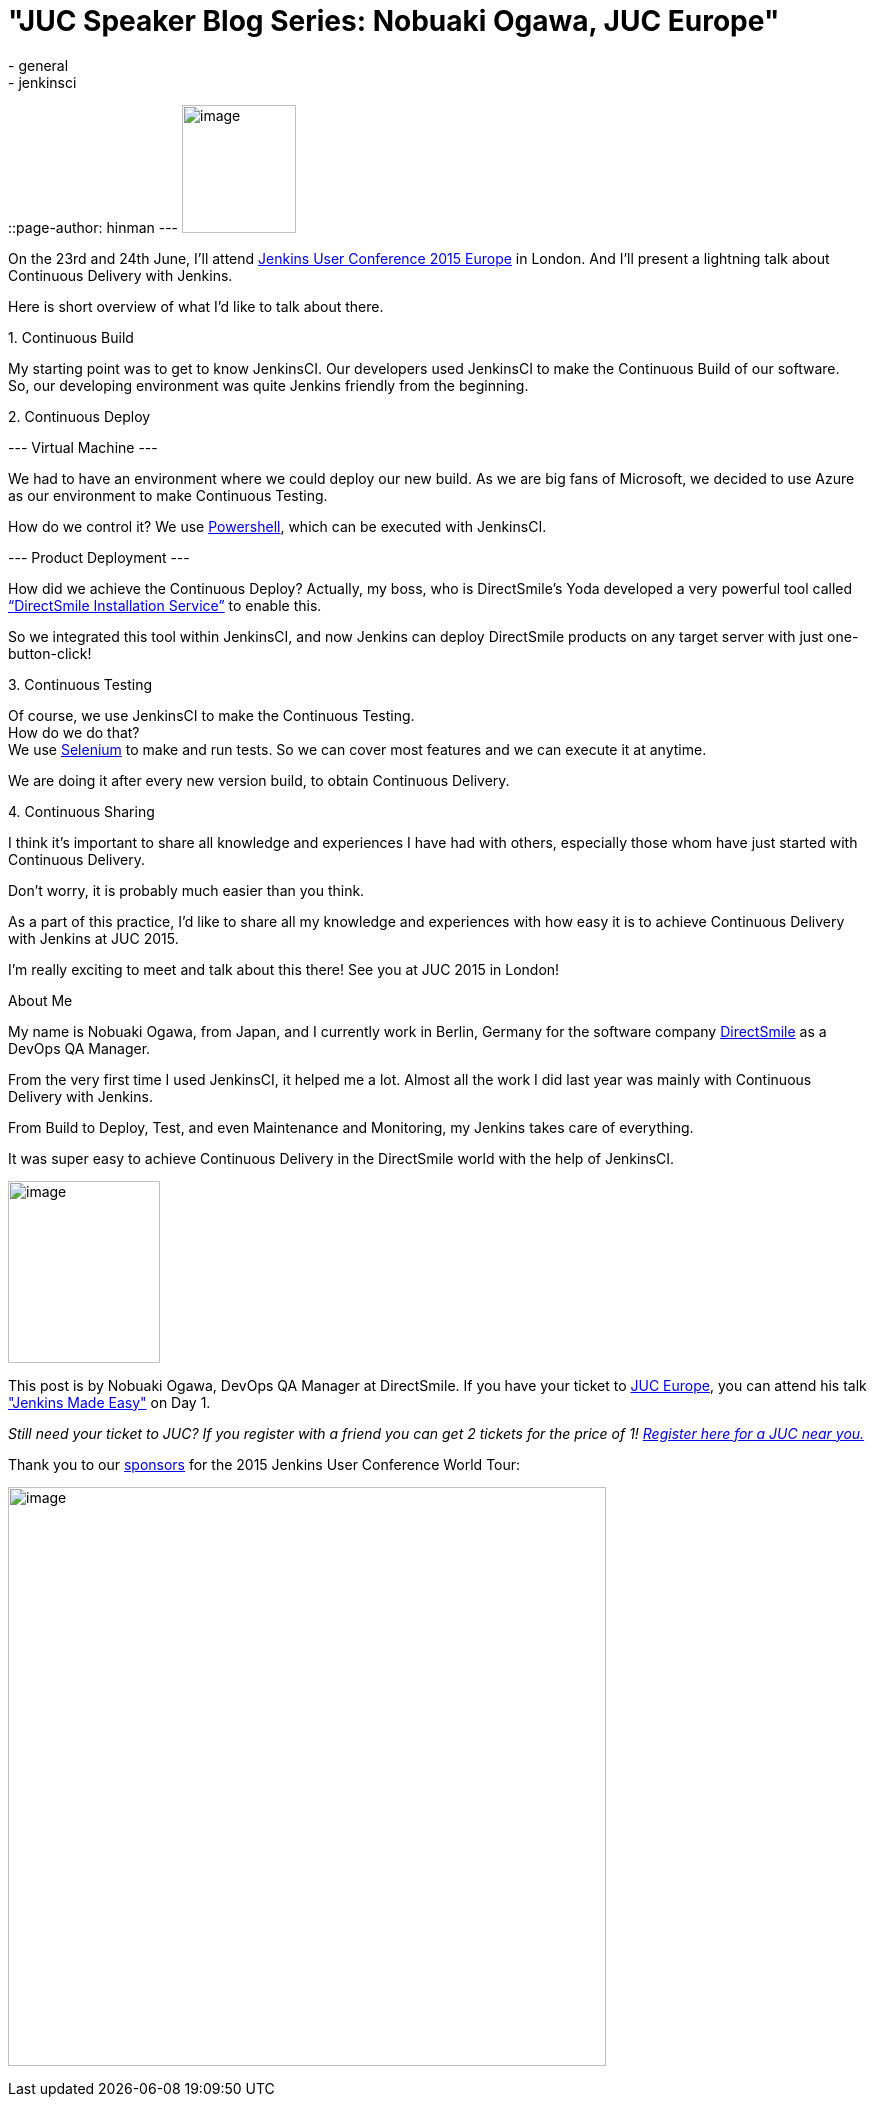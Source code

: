 = "JUC Speaker Blog Series: Nobuaki Ogawa, JUC Europe"
:nodeid: 552
:created: 1433186541
:tags:
  - general
  - jenkinsci
::page-author: hinman
---
image:https://jenkins-ci.org/sites/default/files/images/Jenkins_Butler_0.png[image,width=114,height=128] +


On the 23rd and 24th June, I’ll attend https://www.cloudbees.com/jenkins/juc-2015/europe[Jenkins User Conference 2015 Europe] in London. And I’ll present a lightning talk about Continuous Delivery with Jenkins.


Here is short overview of what I’d like to talk about there.


{empty}1. Continuous Build


My starting point was to get to know JenkinsCI. Our developers used JenkinsCI to make the Continuous Build of our software. +
So, our developing environment was quite Jenkins friendly from the beginning.


{empty}2. Continuous Deploy


--- Virtual Machine ---


We had to have an environment where we could deploy our new build. As we are big fans of Microsoft, we decided to use Azure as our environment to make Continuous Testing.


How do we control it? We use https://odehne.wordpress.com/2013/12/01/dealing-with-virtual-machines-in-windows-azure-using-powershell/[Powershell], which can be executed with JenkinsCI.


--- Product Deployment ---


How did we achieve the Continuous Deploy? Actually, my boss, who is DirectSmile’s Yoda developed a very powerful tool called https://odehne.wordpress.com/2012/03/26/continuous-deployment-of-directsmile-products/[“DirectSmile Installation Service”] to enable this.


So we integrated this tool within JenkinsCI, and now Jenkins can deploy DirectSmile products on any target server with just one-button-click!


{empty}3. Continuous Testing


Of course, we use JenkinsCI to make the Continuous Testing. +
How do we do that? +
We use https://www.seleniumhq.org/[Selenium] to make and run tests. So we can cover most features and we can execute it at anytime.


We are doing it after every new version build, to obtain Continuous Delivery.


{empty}4. Continuous Sharing


I think it’s important to share all knowledge and experiences I have had with others, especially those whom have just started with Continuous Delivery.


Don’t worry, it is probably much easier than you think.


As a part of this practice, I’d like to share all my knowledge and experiences with how easy it is to achieve Continuous Delivery with Jenkins at JUC 2015.


I’m really exciting to meet and talk about this there! See you at JUC 2015 in London!


About Me


My name is Nobuaki Ogawa, from Japan, and I currently work in Berlin, Germany for the software company https://directsmile.com/[DirectSmile] as a DevOps QA Manager.


From the very first time I used JenkinsCI, it helped me a lot. Almost all the work I did last year was mainly with Continuous Delivery with Jenkins.


From Build to Deploy, Test, and even Maintenance and Monitoring, my Jenkins takes care of everything.


It was super easy to achieve Continuous Delivery in the DirectSmile world with the help of JenkinsCI.


image:https://jenkins-ci.org/sites/default/files/images/02-03-1530-ogawa_0.jpg[image,width=152,height=182] +


This post is by Nobuaki Ogawa, DevOps QA Manager at DirectSmile. If you have your ticket to https://www.cloudbees.com/jenkins/juc-2015/europe[JUC Europe], you can attend his talk https://www.cloudbees.com/jenkins/juc-2015/abstracts/europe/02-03-1530-ogawa["Jenkins Made Easy"] on Day 1.


_Still need your ticket to JUC? If you register with a friend you can get 2 tickets for the price of 1! https://www.cloudbees.com/jenkins/juc-2015/[Register here for a JUC near you.]_


Thank you to our https://www.cloudbees.com/jenkins/juc-2015/sponsors[sponsors] for the 2015 Jenkins User Conference World Tour:


image:https://jenkins-ci.org/sites/default/files/images/sponsors-06032015-02_0.png[image,width=598,height=579] +
